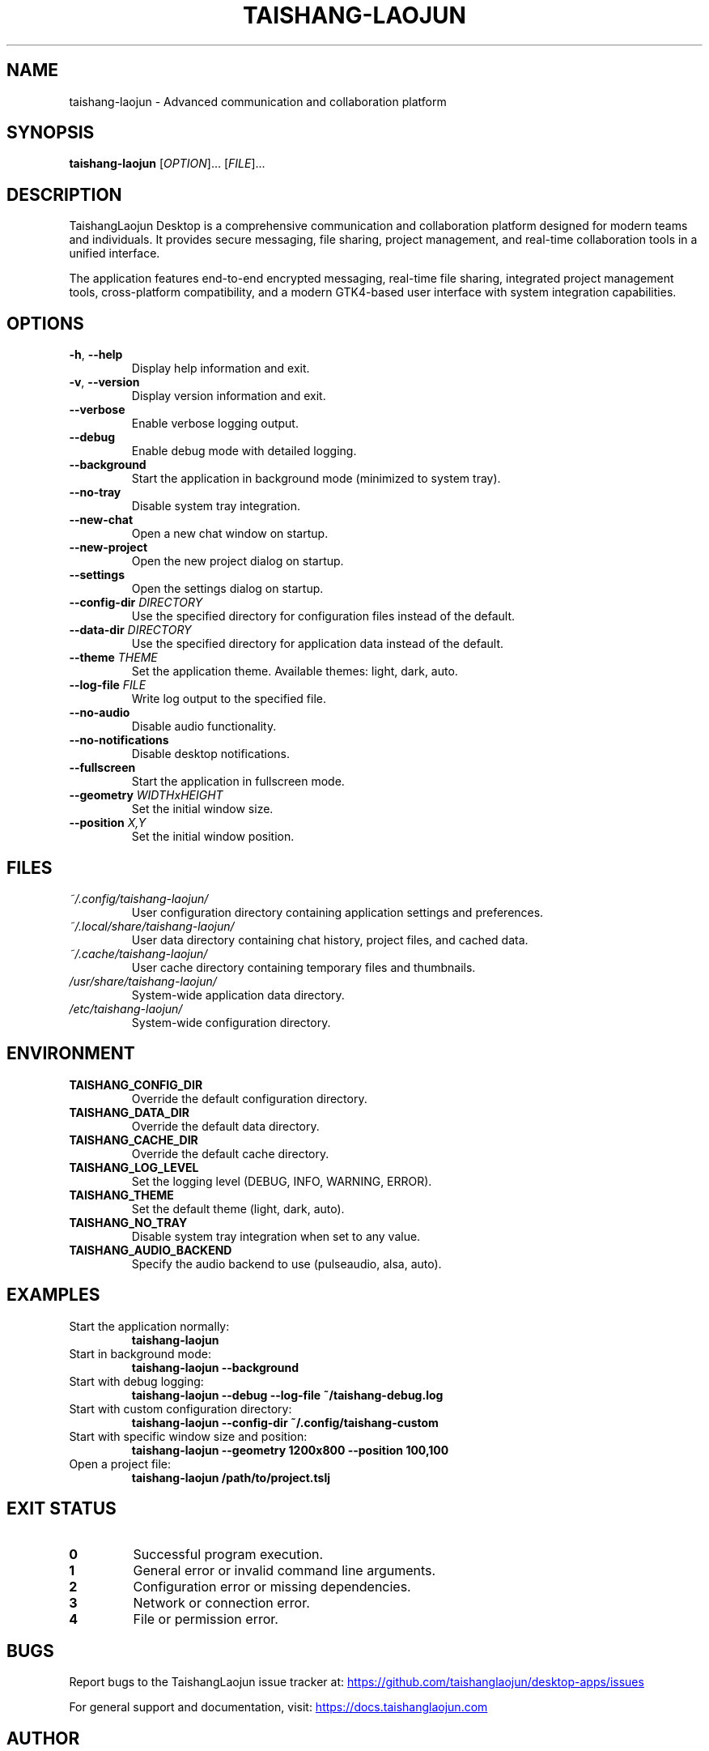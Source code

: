 .TH TAISHANG-LAOJUN 1 "January 2024" "TaishangLaojun Desktop 1.0.0" "User Commands"
.SH NAME
taishang-laojun \- Advanced communication and collaboration platform
.SH SYNOPSIS
.B taishang-laojun
[\fIOPTION\fR]... [\fIFILE\fR]...
.SH DESCRIPTION
TaishangLaojun Desktop is a comprehensive communication and collaboration platform 
designed for modern teams and individuals. It provides secure messaging, file 
sharing, project management, and real-time collaboration tools in a unified interface.

The application features end-to-end encrypted messaging, real-time file sharing, 
integrated project management tools, cross-platform compatibility, and a modern 
GTK4-based user interface with system integration capabilities.
.SH OPTIONS
.TP
.BR \-h ", " \-\-help
Display help information and exit.
.TP
.BR \-v ", " \-\-version
Display version information and exit.
.TP
.BR \-\-verbose
Enable verbose logging output.
.TP
.BR \-\-debug
Enable debug mode with detailed logging.
.TP
.BR \-\-background
Start the application in background mode (minimized to system tray).
.TP
.BR \-\-no\-tray
Disable system tray integration.
.TP
.BR \-\-new\-chat
Open a new chat window on startup.
.TP
.BR \-\-new\-project
Open the new project dialog on startup.
.TP
.BR \-\-settings
Open the settings dialog on startup.
.TP
.BR \-\-config\-dir " " \fIDIRECTORY\fR
Use the specified directory for configuration files instead of the default.
.TP
.BR \-\-data\-dir " " \fIDIRECTORY\fR
Use the specified directory for application data instead of the default.
.TP
.BR \-\-theme " " \fITHEME\fR
Set the application theme. Available themes: light, dark, auto.
.TP
.BR \-\-log\-file " " \fIFILE\fR
Write log output to the specified file.
.TP
.BR \-\-no\-audio
Disable audio functionality.
.TP
.BR \-\-no\-notifications
Disable desktop notifications.
.TP
.BR \-\-fullscreen
Start the application in fullscreen mode.
.TP
.BR \-\-geometry " " \fIWIDTHxHEIGHT\fR
Set the initial window size.
.TP
.BR \-\-position " " \fIX,Y\fR
Set the initial window position.
.SH FILES
.TP
.I ~/.config/taishang-laojun/
User configuration directory containing application settings and preferences.
.TP
.I ~/.local/share/taishang-laojun/
User data directory containing chat history, project files, and cached data.
.TP
.I ~/.cache/taishang-laojun/
User cache directory containing temporary files and thumbnails.
.TP
.I /usr/share/taishang-laojun/
System-wide application data directory.
.TP
.I /etc/taishang-laojun/
System-wide configuration directory.
.SH ENVIRONMENT
.TP
.B TAISHANG_CONFIG_DIR
Override the default configuration directory.
.TP
.B TAISHANG_DATA_DIR
Override the default data directory.
.TP
.B TAISHANG_CACHE_DIR
Override the default cache directory.
.TP
.B TAISHANG_LOG_LEVEL
Set the logging level (DEBUG, INFO, WARNING, ERROR).
.TP
.B TAISHANG_THEME
Set the default theme (light, dark, auto).
.TP
.B TAISHANG_NO_TRAY
Disable system tray integration when set to any value.
.TP
.B TAISHANG_AUDIO_BACKEND
Specify the audio backend to use (pulseaudio, alsa, auto).
.SH EXAMPLES
.TP
Start the application normally:
.B taishang-laojun
.TP
Start in background mode:
.B taishang-laojun --background
.TP
Start with debug logging:
.B taishang-laojun --debug --log-file ~/taishang-debug.log
.TP
Start with custom configuration directory:
.B taishang-laojun --config-dir ~/.config/taishang-custom
.TP
Start with specific window size and position:
.B taishang-laojun --geometry 1200x800 --position 100,100
.TP
Open a project file:
.B taishang-laojun /path/to/project.tslj
.SH EXIT STATUS
.TP
.B 0
Successful program execution.
.TP
.B 1
General error or invalid command line arguments.
.TP
.B 2
Configuration error or missing dependencies.
.TP
.B 3
Network or connection error.
.TP
.B 4
File or permission error.
.SH BUGS
Report bugs to the TaishangLaojun issue tracker at:
.UR https://github.com/taishanglaojun/desktop-apps/issues
.UE

For general support and documentation, visit:
.UR https://docs.taishanglaojun.com
.UE
.SH AUTHOR
TaishangLaojun Desktop was developed by the TaishangLaojun Team.
.SH COPYRIGHT
Copyright \(co 2024 TaishangLaojun Team. License MIT.
This is free software: you are free to change and redistribute it.
There is NO WARRANTY, to the extent permitted by law.
.SH SEE ALSO
.BR gtk4 (7),
.BR dbus (1),
.BR pulseaudio (1),
.BR alsa (7)

Full documentation is available at:
.UR https://docs.taishanglaojun.com
.UE